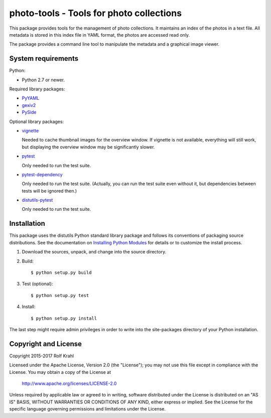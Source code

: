 photo-tools - Tools for photo collections
=========================================

This package provides tools for the management of photo collections.
It maintains an index of the photos in a text file.  All metadata is
stored in this index file in YAML format, the photos are accessed read
only.

The package provides a command line tool to manipulate the metadata
and a graphical image viewer.


System requirements
-------------------

Python:

+ Python 2.7 or newer.

Required library packages:

+ `PyYAML`_

+ `gexiv2`_

+ `PySide`_

Optional library packages:

+ `vignette`_

  Needed to cache thumbnail images for the overview window.  If
  vignette is not available, everything will still work, but
  displaying the overview window may be significantly slower.

+ `pytest`_

  Only needed to run the test suite.

+ `pytest-dependency`_

  Only needed to run the test suite.  (Actually, you can run the test
  suite even without it, but dependencies between tests will be
  ignored then.)

+ `distutils-pytest`_

  Only needed to run the test suite.


Installation
------------

This package uses the distutils Python standard library package and
follows its conventions of packaging source distributions.  See the
documentation on `Installing Python Modules`_ for details or to
customize the install process.

1. Download the sources, unpack, and change into the source directory.

2. Build::

     $ python setup.py build

3. Test (optional)::

     $ python setup.py test

4. Install::

     $ python setup.py install

The last step might require admin privileges in order to write into
the site-packages directory of your Python installation.


Copyright and License
---------------------

Copyright 2015-2017 Rolf Krahl

Licensed under the Apache License, Version 2.0 (the "License"); you
may not use this file except in compliance with the License.  You may
obtain a copy of the License at

    http://www.apache.org/licenses/LICENSE-2.0

Unless required by applicable law or agreed to in writing, software
distributed under the License is distributed on an "AS IS" BASIS,
WITHOUT WARRANTIES OR CONDITIONS OF ANY KIND, either express or
implied.  See the License for the specific language governing
permissions and limitations under the License.



.. _PyYAML: http://pyyaml.org/wiki/PyYAML
.. _gexiv2: https://wiki.gnome.org/Projects/gexiv2
.. _PySide: http://qt-project.org/wiki/PySide
.. _vignette: https://github.com/hydrargyrum/vignette
.. _pytest: http://pytest.org/
.. _pytest-dependency: https://github.com/RKrahl/pytest-dependency
.. _distutils-pytest: https://github.com/RKrahl/distutils-pytest
.. _Installing Python Modules: https://docs.python.org/2.7/install/
